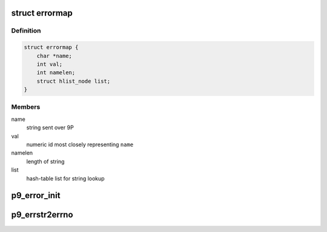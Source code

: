 .. -*- coding: utf-8; mode: rst -*-
.. src-file: net/9p/error.c

.. _`errormap`:

struct errormap
===============

.. c:type:: struct errormap

    map string errors from Plan 9 to Linux numeric ids

.. _`errormap.definition`:

Definition
----------

.. code-block:: c

    struct errormap {
        char *name;
        int val;
        int namelen;
        struct hlist_node list;
    }

.. _`errormap.members`:

Members
-------

name
    string sent over 9P

val
    numeric id most closely representing \ ``name``\ 

namelen
    length of string

list
    hash-table list for string lookup

.. _`p9_error_init`:

p9_error_init
=============

.. c:function:: int p9_error_init( void)

    preload mappings into hash list

    :param  void:
        no arguments

.. _`p9_errstr2errno`:

p9_errstr2errno
===============

.. c:function:: int p9_errstr2errno(char *errstr, int len)

    convert error string to error number

    :param char \*errstr:
        error string

    :param int len:
        length of error string

.. This file was automatic generated / don't edit.

